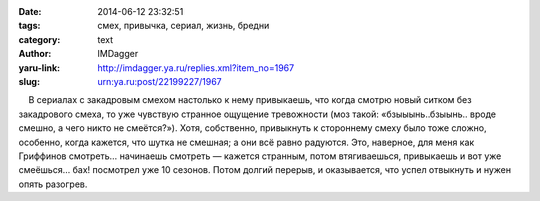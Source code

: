 

:date: 2014-06-12 23:32:51
:tags: смех, привычка, сериал, жизнь, бредни
:category: text
:author: IMDagger
:yaru-link: http://imdagger.ya.ru/replies.xml?item_no=1967
:slug: urn:ya.ru:post/22199227/1967

    В сериалах с закадровым смехом настолько к нему привыкаешь, что
когда смотрю новый ситком без закадрового смеха, то уже чувствую
странное ощущение тревожности (моз такой: «бзыыынь..бзыынь.. вроде
смешно, а чего никто не смеётся?»). Хотя, собственно, привыкнуть к
стороннему смеху было тоже сложно, особенно, когда кажется, что шутка не
смешная; а они всё равно радуются. Это, наверное, для меня как Гриффинов
смотреть… начинаешь смотреть — кажется странным, потом втягиваешься,
привыкаешь и вот уже смеёшься… бах! посмотрел уже 10 сезонов. Потом
долгий перерыв, и оказывается, что успел отвыкнуть и нужен опять
разогрев.

